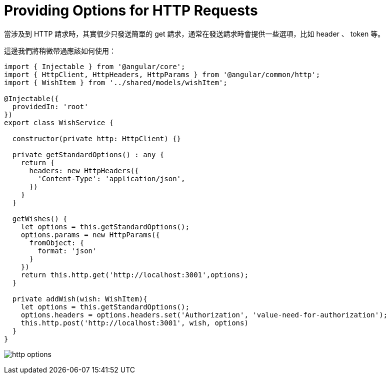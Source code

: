 = Providing Options for HTTP Requests

當涉及到 HTTP 請求時，其實很少只發送簡單的 get 請求，通常在發送請求時會提供一些選項，比如 header 、 token 等。

這邊我們將稍微帶過應該如何使用：

[source,typescript]
----
import { Injectable } from '@angular/core';
import { HttpClient, HttpHeaders, HttpParams } from '@angular/common/http';
import { WishItem } from '../shared/models/wishItem';

@Injectable({
  providedIn: 'root'
})
export class WishService {

  constructor(private http: HttpClient) {}

  private getStandardOptions() : any {
    return {
      headers: new HttpHeaders({
        'Content-Type': 'application/json',
      })
    }
  }

  getWishes() {
    let options = this.getStandardOptions();
    options.params = new HttpParams({
      fromObject: {
        format: 'json'
      }
    }) 
    return this.http.get('http://localhost:3001',options);
  }

  private addWish(wish: WishItem){
    let options = this.getStandardOptions();
    options.headers = options.headers.set('Authorization', 'value-need-for-authorization');
    this.http.post('http://localhost:3001', wish, options)
  }
}
----

image:../images/http-options.png[]

